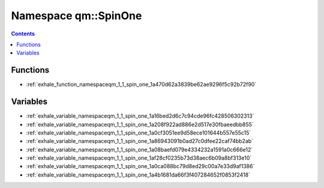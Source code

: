 
.. _namespace_qm__SpinOne:

Namespace qm::SpinOne
=====================


.. contents:: Contents
   :local:
   :backlinks: none





Functions
---------


- :ref:`exhale_function_namespaceqm_1_1_spin_one_1a470d62a3839be62ae9296f5c92b72f90`


Variables
---------


- :ref:`exhale_variable_namespaceqm_1_1_spin_one_1a16bed2d6c7c94cde96fc428506302313`

- :ref:`exhale_variable_namespaceqm_1_1_spin_one_1a208f922ad886e2d517e30fbaeedbb855`

- :ref:`exhale_variable_namespaceqm_1_1_spin_one_1a0cf3051ee9d58ece101644b557e55c15`

- :ref:`exhale_variable_namespaceqm_1_1_spin_one_1a86943091b0ad27c0dfee22caf74bb2ab`

- :ref:`exhale_variable_namespaceqm_1_1_spin_one_1a08baefd079e4334232a1591a0c666e12`

- :ref:`exhale_variable_namespaceqm_1_1_spin_one_1af28cf0235b73d38aec6b09a8bf313e10`

- :ref:`exhale_variable_namespaceqm_1_1_spin_one_1a0ca088bc79d8ed29c00a7e33d9af1386`

- :ref:`exhale_variable_namespaceqm_1_1_spin_one_1a4b1681da66f3f407284652f0853f2418`
